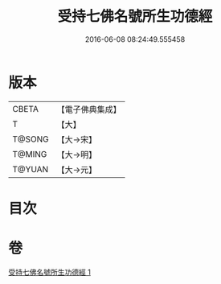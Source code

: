 #+TITLE: 受持七佛名號所生功德經 
#+DATE: 2016-06-08 08:24:49.555458

* 版本
 |     CBETA|【電子佛典集成】|
 |         T|【大】     |
 |    T@SONG|【大→宋】   |
 |    T@MING|【大→明】   |
 |    T@YUAN|【大→元】   |

* 目次

* 卷
[[file:KR6i0012_001.txt][受持七佛名號所生功德經 1]]


